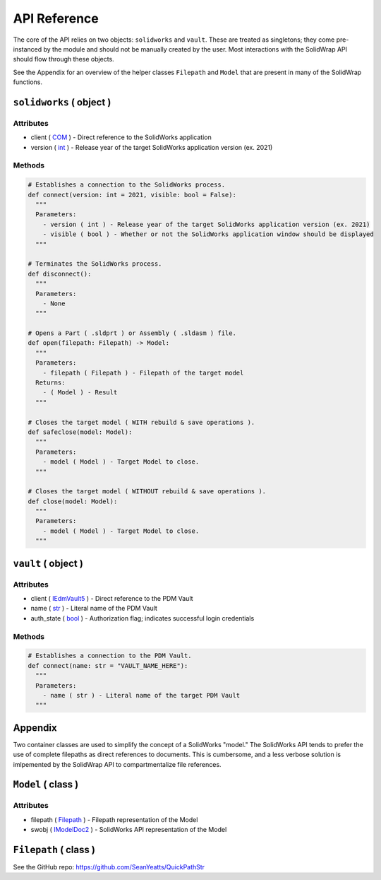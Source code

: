 API Reference
=============
The core of the API relies on two objects: ``solidworks`` and ``vault``. These are treated as singletons; they come pre-instanced by the module and should not be manually created by the user. Most interactions with the SolidWrap API should flow through these objects.

See the Appendix for an overview of the helper classes ``Filepath`` and ``Model`` that are present in many of the SolidWrap functions.

``solidworks`` ( object )
-------------------------
Attributes
``````````
- client ( `COM <https://learn.microsoft.com/en-us/windows/win32/com/the-component-object-model>`_ ) - Direct reference to the SolidWorks application
- version ( `int <https://www.w3schools.com/python/python_datatypes.asp>`_ ) - Release year of the target SolidWorks application version (ex. 2021)

Methods
```````
.. code:: python

  # Establishes a connection to the SolidWorks process.
  def connect(version: int = 2021, visible: bool = False):
    """
    Parameters:
      - version ( int ) - Release year of the target SolidWorks application version (ex. 2021)
      - visible ( bool ) - Whether or not the SolidWorks application window should be displayed
    """

  # Terminates the SolidWorks process.
  def disconnect():
    """
    Parameters:
      - None
    """

  # Opens a Part ( .sldprt ) or Assembly ( .sldasm ) file.
  def open(filepath: Filepath) -> Model:
    """
    Parameters:
      - filepath ( Filepath ) - Filepath of the target model
    Returns:
      - ( Model ) - Result
    """

  # Closes the target model ( WITH rebuild & save operations ).
  def safeclose(model: Model):
    """
    Parameters:
      - model ( Model ) - Target Model to close.
    """

  # Closes the target model ( WITHOUT rebuild & save operations ).
  def close(model: Model):
    """
    Parameters:
      - model ( Model ) - Target Model to close.
    """



``vault`` ( object )
--------------------
Attributes
``````````
- client ( `IEdmVault5 <https://help.solidworks.com/2019/english/api/epdmapi/epdm.interop.epdm~epdm.interop.epdm.iedmvault5.html?verRedirect=1>`_ ) - Direct reference to the PDM Vault
- name ( `str <https://www.w3schools.com/python/python_datatypes.asp>`_ ) - Literal name of the PDM Vault
- auth_state ( `bool <https://www.w3schools.com/python/python_datatypes.asp>`_ ) - Authorization flag; indicates successful login credentials

Methods
```````
.. code:: python

  # Establishes a connection to the PDM Vault.
  def connect(name: str = "VAULT_NAME_HERE"):
    """
    Parameters:
      - name ( str ) - Literal name of the target PDM Vault
    """

Appendix
--------
Two container classes are used to simplify the concept of a SolidWorks "model." The SolidWorks API tends to prefer the use of complete filepaths as direct references to documents. This is cumbersome, and a less verbose solution is imlpemented by the SolidWrap API to compartmentalize file references.

``Model`` ( class )
-------------------
Attributes
``````````
- filepath ( `Filepath <https://github.com/SeanYeatts/QuickPathStr>`_ ) - Filepath representation of the Model
- swobj ( `IModelDoc2 <https://help.solidworks.com/2020/English/api/sldworksapi/SOLIDWORKS.Interop.sldworks~SOLIDWORKS.Interop.sldworks.IModelDoc2.html>`_ ) - SolidWorks API representation of the Model

``Filepath`` ( class )
----------------------
See the GitHub repo: https://github.com/SeanYeatts/QuickPathStr

